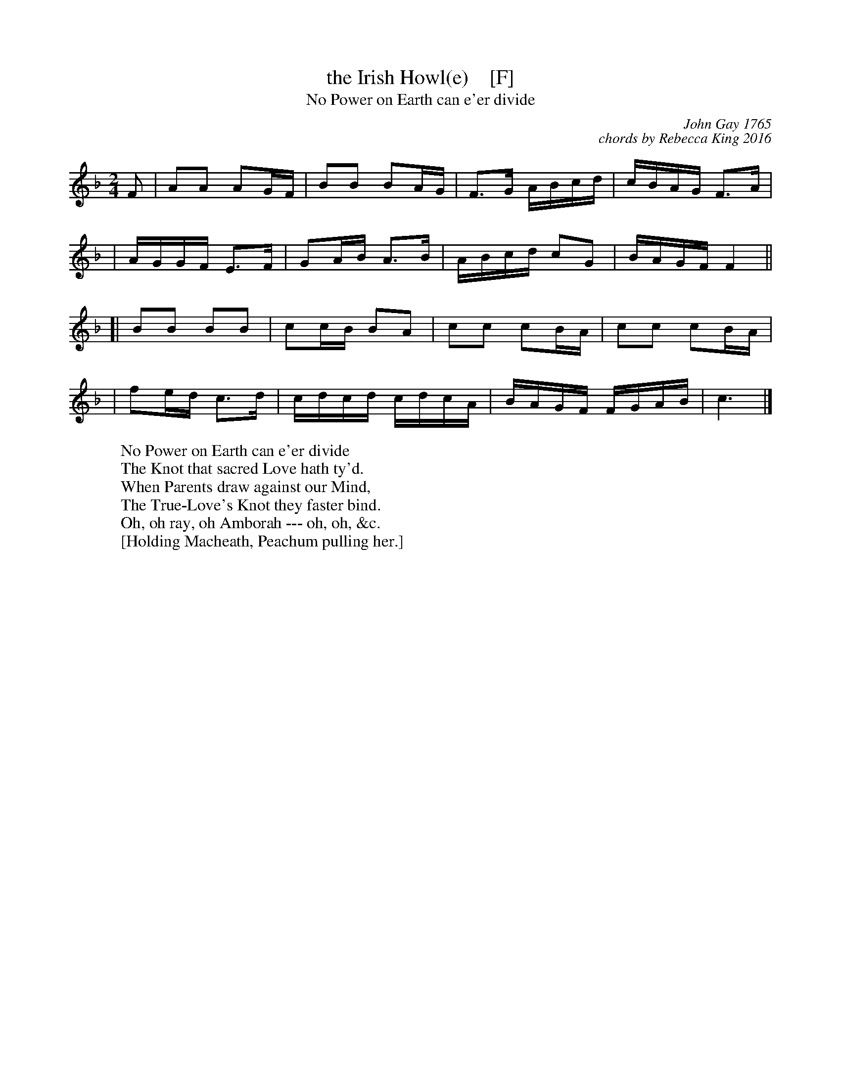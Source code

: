 X: 1
T: the Irish Howl(e)    [F]
T: No Power on Earth can e'er divide
C: John Gay 1765
C: chords by Rebecca King 2016
%R: march,reel
Z: 2019 John Chambers <jc:trillian.mit.edu>
N: Tune for the Welsh dance Jac-y-Do or The Jackdaw
S: The Beggar's Opera, scene 15, air 39.
S: https://books.google.com/books?id=OxElDsaw7xUC&pg=PA65
M: 2/4
L: 1/16
K: F
F2 \
|  A2A2 A2GF | B2B2 B2AG | F3G  ABcd | cBAG F3A |
|  AGGF E3F  | G2AB A3B  | ABcd c2G2 | BAGF F4 ||
[| B2B2 B2B2 | c2cB B2A2 | c2c2 c2BA | c2c2 c2BA |
|  f2ed c3d  | cdcd cdcA | BAGF FGAB | c6 |]
%
W: No Power on Earth can e'er divide
W: The Knot that sacred Love hath ty'd.
W: When Parents draw against our Mind,
W: The True-Love's Knot they faster bind.
W:    Oh, oh ray, oh Amborah --- oh, oh, &c.
W:        [Holding Macheath, Peachum pulling her.]

